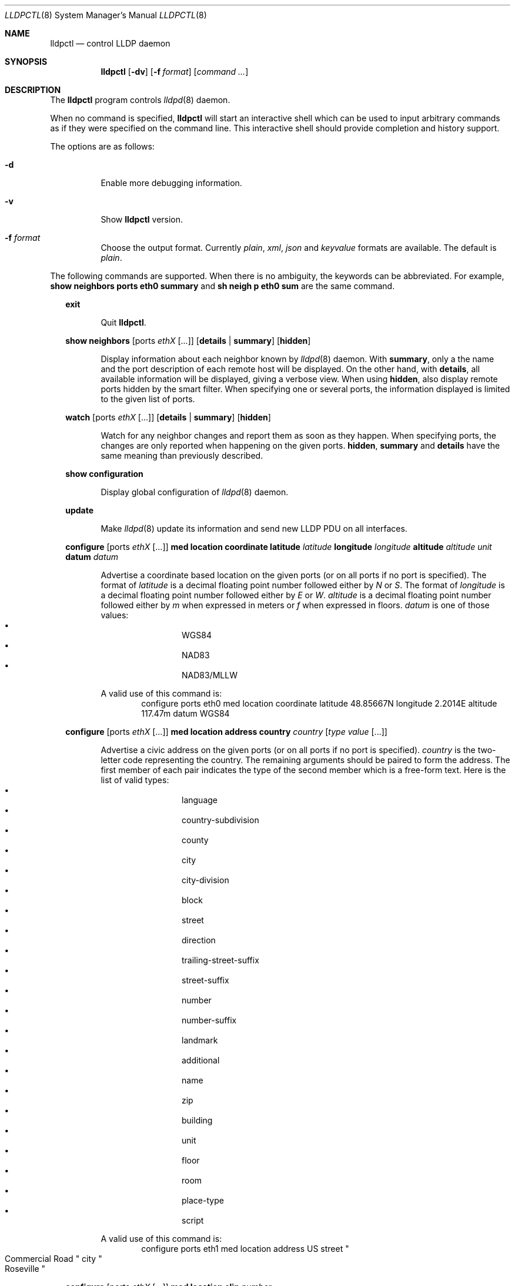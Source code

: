 .\" Copyright (c) 2006 Pierre-Yves Ritschard <pyr@openbsd.org>
.\" Copyright (c) 2008 Vincent Bernat <bernat@luffy.cx>
.\"
.\" Permission to use, copy, modify, and/or distribute this software for any
.\" purpose with or without fee is hereby granted, provided that the above
.\" copyright notice and this permission notice appear in all copies.
.\"
.\" THE SOFTWARE IS PROVIDED "AS IS" AND THE AUTHOR DISCLAIMS ALL WARRANTIES
.\" WITH REGARD TO THIS SOFTWARE INCLUDING ALL IMPLIED WARRANTIES OF
.\" MERCHANTABILITY AND FITNESS. IN NO EVENT SHALL THE AUTHOR BE LIABLE FOR
.\" ANY SPECIAL, DIRECT, INDIRECT, OR CONSEQUENTIAL DAMAGES OR ANY DAMAGES
.\" WHATSOEVER RESULTING FROM LOSS OF USE, DATA OR PROFITS, WHETHER IN AN
.\" ACTION OF CONTRACT, NEGLIGENCE OR OTHER TORTIOUS ACTION, ARISING OUT OF
.\" OR IN CONNECTION WITH THE USE OR PERFORMANCE OF THIS SOFTWARE.
.\"
.Dd $Mdocdate: July 16 2008 $
.Dt LLDPCTL 8
.Os
.Sh NAME
.Nm lldpctl
.Nd control LLDP daemon
.Sh SYNOPSIS
.Nm
.Op Fl dv
.Op Fl f Ar format
.Op Ar command ...
.Sh DESCRIPTION
The
.Nm
program controls
.Xr lldpd 8
daemon.
.Pp
When no command is specified,
.Nm
will start an interactive shell which can be used to input arbitrary
commands as if they were specified on the command line. This
interactive shell should provide completion and history support.
.Pp
The options are as follows:
.Bl -tag -width Ds
.It Fl d
Enable more debugging information.
.It Fl v
Show
.Nm
version.
.It Fl f Ar format
Choose the output format. Currently
.Em plain ,
.Em xml ,
.Em json
and
.Em keyvalue
formats are available. The default is
.Em plain .
.El
.Pp

The following commands are supported. When there is no ambiguity, the
keywords can be abbreviated. For example,
.Cd show neighbors ports eth0 summary
and
.Cd sh neigh p eth0 sum
are the same command.

.Bd -ragged -offset XX
.Cd exit
.Bd -ragged -offset XXXXXX
Quit
.Nm .
.Ed

.Cd show neighbors
.Op ports Ar ethX Op ...
.Op Cd details | summary
.Op Cd hidden
.Bd -ragged -offset XXXXXX
Display information about each neighbor known by
.Xr lldpd 8
daemon. With
.Cd summary ,
only a the name and the port description of each remote host will be
displayed. On the other hand, with
.Cd details ,
all available information will be displayed, giving a verbose
view. When using
.Cd hidden ,
also display remote ports hidden by the smart filter. When specifying
one or several ports, the information displayed is limited to the
given list of ports.
.Ed

.Cd watch
.Op ports Ar ethX Op ...
.Op Cd details | summary
.Op Cd hidden
.Bd -ragged -offset XXXXXX
Watch for any neighbor changes and report them as soon as they
happen. When specifying ports, the changes are only reported when
happening on the given ports.
.Cd hidden , summary
and
.Cd details
have the same meaning than previously described.
.Ed

.Cd show configuration
.Bd -ragged -offset XXXXXX
Display global configuration of
.Xr lldpd 8
daemon.
.Ed

.Cd update
.Bd -ragged -offset XXXXXX
Make
.Xr lldpd 8
update its information and send new LLDP PDU on all interfaces.
.Ed

.Cd configure
.Op ports Ar ethX Op ...
.Cd med location coordinate
.Cd latitude Ar latitude
.Cd longitude Ar longitude
.Cd altitude Ar altitude Ar unit
.Cd datum Ar datum
.Bd -ragged -offset XXXXXX
Advertise a coordinate based location on the given ports (or on all
ports if no port is specified). The format of
.Ar latitude
is a decimal floating point number followed either by
.Em N
or
.Em S .
The format of
.Ar longitude
is a decimal floating point number followed either by 
.Em E
or
.Em W .
.Ar altitude
is a decimal floating point number followed either by
.Em m
when expressed in meters or
.Em f
when expressed in floors.
.Ar datum
is one of those values:
.Bl -bullet -compact -offset XXXXXXXX
.It
WGS84
.It
NAD83
.It
NAD83/MLLW
.El
.Pp
A valid use of this command is:
.D1 configure ports eth0 med location coordinate latitude 48.85667N longitude 2.2014E altitude 117.47m datum WGS84
.Ed

.Cd configure
.Op ports Ar ethX Op ...
.Cd med location address
.Cd country Ar country
.Cd Op Ar type value Op ...
.Bd -ragged -offset XXXXXX
Advertise a civic address on the given ports (or on all ports if no
port is specified).
.Ar country
is the two-letter code representing the country. The remaining
arguments should be paired to form the address. The first member of
each pair indicates the type of the second member which is a free-form
text. Here is the list of valid types:
.Bl -bullet -compact -offset XXXXXXXX
.It
language
.It
country-subdivision
.It
county
.It
city
.It
city-division
.It
block
.It
street
.It
direction
.It
trailing-street-suffix
.It
street-suffix
.It
number
.It
number-suffix
.It
landmark
.It
additional
.It
name
.It
zip
.It
building
.It
unit
.It
floor
.It
room
.It
place-type
.It
script
.El
.Pp
A valid use of this command is:
.D1 configure ports eth1 med location address US street Qo Commercial Road Qc city Qo Roseville Qc
.Ed

.Cd configure
.Op ports Ar ethX Op ...
.Cd med location elin
.Ar number
.Bd -ragged -offset XXXXXX
Advertise the availability of an ELIN number. This is used for setting
up emergency call. If the provided number is too small, it will be
padded with 0. Here is an example of use:
.D1 configure ports eth2 med location elin 911
.Ed

.Cd unconfigure
.Op ports Ar ethX Op ...
.Cd med location
.Op Cd coordinate | address | elin
.Bd -ragged -offset XXXXXX
Do not advertise the location on the given ports (or on all ports if
no port was provided). Optionally, only remove the specified location
(coordinate-based, address or ELIN number). Here is an example of use:
.D1 unconfigure ports eth0 eth2 med location coordinate
.Ed

.Cd configure
.Op ports Ar ethX Op ...
.Cd med policy
.Cd application Ar application
.Op Cd unknown
.Op Cd vlan Ar vlan
.Op Cd priority Ar priority
.Op Cd dscp Ar dscp
.Bd -ragged -offset XXXXXX
Advertise a specific network policy for the given ports (or for all
ports if no port was provided). Only the application type is
mandatory.
.Ar application
should be one of the following values:
static const struct value_string port_med_policy_map[] = {
.Bl -bullet -compact -offset XXXXXXXX
.It
voice
.It
voice-signaling
.It
guest-voice
.It
guest-voice-signaling
.It
softphone-voice
.It
video-conferencing
.It
streaming-video
.It
video-signaling
.El
.Pp
The
.Cd unknown
flag tells that the network policy for the specified application type
is required by the device but is currently unknown. This is used by
Endpoint Devices, not by Network Connectivity Devices. If not
specified, the network policy for the given application type is
defined.
.Pp
When a VLAN is specified with
.Cd vlan
tells which 802.1q VLAN ID has to be advertised for the network
policy. A valid value is between 1 and 4094.
.Cd priority
allows one to specify IEEE 802.1d / IEEE 802.1p Layer 2 Priority, also
known as Class of Service (CoS), to be used for the specified
application type. It should be one of those values:
.Bl -bullet -compact -offset XXXXXXXX
.It
background
.It
spare
.It
best-effort
.It
excellent-effort
.It
controlled-load
.It
video
.It
voice
.It
network-control
.El
.Pp
.Ar dscp
represents the DSCP value to be advertised for the given network
policy.  DiffServ/Differentiated Services Code Point (DSCP) value as
defined in IETF RFC 2474 for the specified application type. Value: 0
(default per RFC 2475) through 63. Note: The class selector DSCP
values are backwards compatible for devices that only support the old
IP precedence Type of Service (ToS) format. (See the RFCs for what
these values mean)
.Pp
A valid use of this command is:
.D1 configure med policy application voice vlan 500 priority voice dscp 46
.Ed

.Cd unconfigure
.Op ports Ar ethX Op ...
.Cd med policy
.Cd application Ar application
.Bd -ragged -offset XXXXXX
Do not advertise any network policy on the given ports (or on all
ports if no port was provided). Optionally, only remove the specified
application type. Here is an example of use:
.D1 unconfigure ports eth0 eth2 med policy application voice
.Ed

.Cd configure
.Op ports Ar ethX Op ...
.Cd med power pse | pd
.Cd source Ar source
.Cd priority Ar priority
.Cd value Ar value
.Bd -ragged -offset XXXXXX
Advertise the LLDP-MED POE-MDI TLV for the given ports or for all
interfaces if no port is provided.  One can act as a PD (power
consumer) or a PSE (power provider). No check is done on the validity
of the parameters while LLDP-MED requires some restrictions:
.Bl -bullet
.It
PD shall never request more power than physical 802.3af class.
.It
PD shall never draw more than the maximum power advertised by PSE.
.It
PSE shall not reduce power allocated to PD when this power is in use.
.It
PSE may request reduced power using conservation mode
.It
Being PSE or PD is a global paremeter, not a per-port parameter.
.Nm
does not enforce this: a port can be set as PD or PSE. LLDP-MED also
requires for a PSE to only have one power source (primary or
backup). Again,
.Nm
does not enforce this. Each port can have its own power source. The
same applies for PD and power priority. LLDP-MED MIB does not allow
this kind of representation.
.El
.Pp
Valid types are:
.Bl -tag -width "XXX." -compact -offset XX
.It Sy pse
Power Sourcing Entity (power provider)
.It Sy pd
Power Device (power consumer)
.El
.Pp
Valid sources are:
.Bl -tag -width "XXXXXXX" -compact -offset XX
.It Sy unknown
Unknown
.It Sy primary
For PSE, the power source is the primary power source.
.It Sy backup
For PSE, the power source is the backup power source or a power
conservation mode is asked (the PSE may be running on UPS for
example).
.It Sy pse
For PD, the power source is the PSE.
.It Sy local
For PD, the power source is a local source.
.It Sy both
For PD, the power source is both the PSE and a local source.
.El
.Pp
Valid priorities are:
.Bl -tag -width "XXXXXXXXX" -compact -offset XX
.It Sy unknown
Unknown priority
.It Sy critical
Critical
.It Sy high
High
.It Sy low
Low
.El
.Pp
.Ar value
should be the total power in milliwatts required by the PD device or
available by the PSE device.
.Pp
Here is an example of use:
.D1 configure med power pd source pse priority high value 5000
.Ed

.Cd unconfigure
.Op ports Ar ethX Op ...
.Cd med power
.Bd -ragged -offset XXXXXX
Do not advertise the LLDP-MED POE-MDI TLV for the given portd (or on all
ports if no port was provided).
.Ed

.Cd configure
.Op ports Ar ethX Op ...
.Cd dot3 power pse | pd
.Op Cd supported
.Op Cd enabled
.Op Cd paircontrol
.Cd powerpairs Ar powerpairs
.Op Cd class Ar class
.Op Cd type Ar type Cd source Ar source Cd priority Ar priority Cd requested Ar requested Cd allocated Ar allocated
.Bd -ragged -offset XXXXXX
Advertise Dot3 POE-MDI TLV for the given port or for all ports if none
was provided. One can act as a PD (power consumer) or a PSE (power
provider). This configuration is distinct of the configuration of the
transmission of the LLDP-MED POE-MDI TLV but the user should ensure
the coherency of those two configurations if they are used together.
.Pp
.Ar supported
means that MDI power is supported on the given port while
.Ar enabled
means that MDI power is enabled.
.Ar paircontrol
is used to indicate if pair selection can be controlled. Valid values
forr
.Ar powerpairs
are:
.Bl -tag -width "XXXXXX" -compact -offset XX
.It Sy signal
The signal pairs only are in use.
.It Sy spare
The spare pairs only are in use.
.El
.Pp
When specified,
.Ar class
is a number between 0 and 4.
.Pp
The remaining parameters are in conformance with 802.3at and are optional.
.Ar type
should be either 1 or 2, indicating which if the device conforms to
802.3at type 1 or 802.3at type 2. Values ofr
.Ar source
and
.Ar priority
are the same as for LLDP-MED POE-MDI TLV.
.Ar requested
and
.Ar allocated
are expressed in milliwats.
.Pp
Here are two valid uses of this command:
.D1 configure ports eth3 dot3 power pse supported enabled paircontrol powerpairs spare class 3
.D1 configure dot3 power pd supported enabled powerpairs spare class 3 type 1 source pse priority low requested 10000 allocated 15000
.Ed

.Cd unconfigure
.Op ports Ar ethX Op ...
.Cd dot3 power
.Bd -ragged -offset XXXXXX
Do not advertise the Dot3 POE-MDI TLV for the given ports (or on all
ports if no port was provided).
.Ed

.Ed
.Sh FILES
.Bl -tag -width "/var/run/lldpd.socketXX" -compact
.It /var/run/lldpd.socket
Unix-domain socket used for communication with
.Xr lldpd 8 .
.El
.Sh SEE ALSO
.Xr lldpd 8
.Sh AUTHORS
.An -nosplit
The
.Nm
program was written by
.An Vincent Bernat Aq bernat@luffy.cx .
